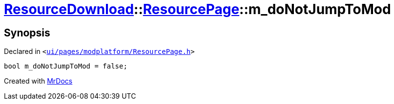 [#ResourceDownload-ResourcePage-m_doNotJumpToMod]
= xref:ResourceDownload.adoc[ResourceDownload]::xref:ResourceDownload/ResourcePage.adoc[ResourcePage]::m&lowbar;doNotJumpToMod
:relfileprefix: ../../
:mrdocs:


== Synopsis

Declared in `&lt;https://github.com/PrismLauncher/PrismLauncher/blob/develop/launcher/ui/pages/modplatform/ResourcePage.h#L117[ui&sol;pages&sol;modplatform&sol;ResourcePage&period;h]&gt;`

[source,cpp,subs="verbatim,replacements,macros,-callouts"]
----
bool m&lowbar;doNotJumpToMod = false;
----



[.small]#Created with https://www.mrdocs.com[MrDocs]#
